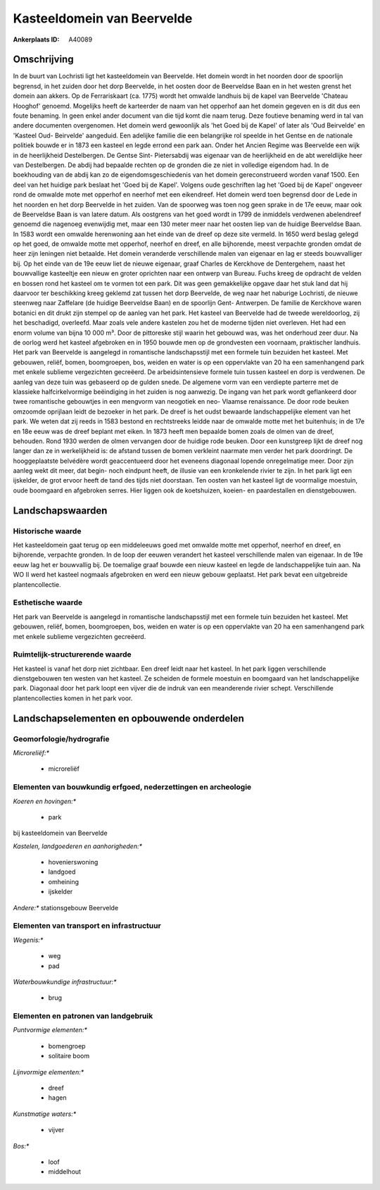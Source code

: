 Kasteeldomein van Beervelde
===========================

:Ankerplaats ID: A40089




Omschrijving
------------

In de buurt van Lochristi ligt het kasteeldomein van Beervelde. Het
domein wordt in het noorden door de spoorlijn begrensd, in het zuiden
door het dorp Beervelde, in het oosten door de Beerveldse Baan en in het
westen grenst het domein aan akkers. Op de Ferrariskaart (ca. 1775)
wordt het omwalde landhuis bij de kapel van Beervelde 'Chateau Hooghof'
genoemd. Mogelijks heeft de karteerder de naam van het opperhof aan het
domein gegeven en is dit dus een foute benaming. In geen enkel ander
document van die tijd komt die naam terug. Deze foutieve benaming werd
in tal van andere documenten overgenomen. Het domein werd gewoonlijk als
'het Goed bij de Kapel' of later als 'Oud Beirvelde' en 'Kasteel Oud-
Beirvelde' aangeduid. Een adelijke familie die een belangrijke rol
speelde in het Gentse en de nationale politiek bouwde er in 1873 een
kasteel en legde errond een park aan. Onder het Ancien Regime was
Beervelde een wijk in de heerlijkheid Destelbergen. De Gentse Sint-
Pietersabdij was eigenaar van de heerlijkheid en de abt wereldlijke heer
van Destelbergen. De abdij had bepaalde rechten op de gronden die ze
niet in volledige eigendom had. In de boekhouding van de abdij kan zo de
eigendomsgeschiedenis van het domein gereconstrueerd worden vanaf 1500.
Een deel van het huidige park beslaat het 'Goed bij de Kapel'. Volgens
oude geschriften lag het 'Goed bij de Kapel' ongeveer rond de omwalde
mote met opperhof en neerhof met een eikendreef. Het domein werd toen
begrensd door de Lede in het noorden en het dorp Beervelde in het
zuiden. Van de spoorweg was toen nog geen sprake in de 17e eeuw, maar
ook de Beerveldse Baan is van latere datum. Als oostgrens van het goed
wordt in 1799 de inmiddels verdwenen abelendreef genoemd die nagenoeg
evenwijdig met, maar een 130 meter meer naar het oosten liep van de
huidige Beerveldse Baan. In 1583 wordt een omwalde herenwoning aan het
einde van de dreef op deze site vermeld. In 1650 werd beslag gelegd op
het goed, de omwalde motte met opperhof, neerhof en dreef, en alle
bijhorende, meest verpachte gronden omdat de heer zijn leningen niet
betaalde. Het domein veranderde verschillende malen van eigenaar en lag
er steeds bouwvalliger bij. Op het einde van de 19e eeuw liet de nieuwe
eigenaar, graaf Charles de Kerckhove de Dentergehem, naast het
bouwvallige kasteeltje een nieuw en groter oprichten naar een ontwerp
van Bureau. Fuchs kreeg de opdracht de velden en bossen rond het kasteel
om te vormen tot een park. Dit was geen gemakkelijke opgave daar het
stuk land dat hij daarvoor ter beschikking kreeg geklemd zat tussen het
dorp Beervelde, de weg naar het naburige Lochristi, de nieuwe steenweg
naar Zaffelare (de huidige Beerveldse Baan) en de spoorlijn Gent-
Antwerpen. De familie de Kerckhove waren botanici en dit drukt zijn
stempel op de aanleg van het park. Het kasteel van Beervelde had de
tweede wereldoorlog, zij het beschadigd, overleefd. Maar zoals vele
andere kastelen zou het de moderne tijden niet overleven. Het had een
enorm volume van bijna 10 000 m³. Door de pittoreske stijl waarin het
gebouwd was, was het onderhoud zeer duur. Na de oorlog werd het kasteel
afgebroken en in 1950 bouwde men op de grondvesten een voornaam,
praktischer landhuis. Het park van Beervelde is aangelegd in romantische
landschapsstijl met een formele tuin bezuiden het kasteel. Met gebouwen,
reliëf, bomen, boomgroepen, bos, weiden en water is op een oppervlakte
van 20 ha een samenhangend park met enkele sublieme vergezichten
gecreëerd. De arbeidsintensieve formele tuin tussen kasteel en dorp is
verdwenen. De aanleg van deze tuin was gebaseerd op de gulden snede. De
algemene vorm van een verdiepte parterre met de klassieke
halfcirkelvormige beëindiging in het zuiden is nog aanwezig. De ingang
van het park wordt geflankeerd door twee romantische gebouwtjes in een
mengvorm van neogotiek en neo- Vlaamse renaissance. De door rode beuken
omzoomde oprijlaan leidt de bezoeker in het park. De dreef is het oudst
bewaarde landschappelijke element van het park. We weten dat zij reeds
in 1583 bestond en rechtstreeks leidde naar de omwalde motte met het
buitenhuis; in de 17e en 18e eeuw was de dreef beplant met eiken. In
1873 heeft men bepaalde bomen zoals de olmen van de dreef, behouden.
Rond 1930 werden de olmen vervangen door de huidige rode beuken. Door
een kunstgreep lijkt de dreef nog langer dan ze in werkelijkheid is: de
afstand tussen de bomen verkleint naarmate men verder het park
doordringt. De hooggeplaatste belvédère wordt geaccentueerd door het
eveneens diagonaal lopende onregelmatige meer. Door zijn aanleg wekt dit
meer, dat begin- noch eindpunt heeft, de illusie van een kronkelende
rivier te zijn. In het park ligt een ijskelder, de grot ervoor heeft de
tand des tijds niet doorstaan. Ten oosten van het kasteel ligt de
voormalige moestuin, oude boomgaard en afgebroken serres. Hier liggen
ook de koetshuizen, koeien- en paardestallen en dienstgebouwen.



Landschapswaarden
-----------------


Historische waarde
~~~~~~~~~~~~~~~~~~


Het kasteeldomein gaat terug op een middeleeuws goed met omwalde
motte met opperhof, neerhof en dreef, en bijhorende, verpachte gronden.
In de loop der eeuwen verandert het kasteel verschillende malen van
eigenaar. In de 19e eeuw lag het er bouwvallig bij. De toemalige graaf
bouwde een nieuw kasteel en legde de landschappelijke tuin aan. Na WO II
werd het kasteel nogmaals afgebroken en werd een nieuw gebouw geplaatst.
Het park bevat een uitgebreide plantencollectie.

Esthetische waarde
~~~~~~~~~~~~~~~~~~

Het park van Beervelde is aangelegd in
romantische landschapsstijl met een formele tuin bezuiden het kasteel.
Met gebouwen, reliëf, bomen, boomgroepen, bos, weiden en water is op een
oppervlakte van 20 ha een samenhangend park met enkele sublieme
vergezichten gecreëerd.


Ruimtelijk-structurerende waarde
~~~~~~~~~~~~~~~~~~~~~~~~~~~~~~~~

Het kasteel is vanaf het dorp niet zichtbaar. Een dreef leidt naar
het kasteel. In het park liggen verschillende dienstgebouwen ten westen
van het kasteel. Ze scheiden de formele moestuin en boomgaard van het
landschappelijke park. Diagonaal door het park loopt een vijver die de
indruk van een meanderende rivier schept. Verschillende
plantencollecties komen in het park voor.



Landschapselementen en opbouwende onderdelen
--------------------------------------------



Geomorfologie/hydrografie
~~~~~~~~~~~~~~~~~~~~~~~~~


*Microreliëf:**

 * microreliëf



Elementen van bouwkundig erfgoed, nederzettingen en archeologie
~~~~~~~~~~~~~~~~~~~~~~~~~~~~~~~~~~~~~~~~~~~~~~~~~~~~~~~~~~~~~~~

*Koeren en hovingen:**

 * park


bij kasteeldomein van Beervelde

*Kastelen, landgoederen en aanhorigheden:**

 * hovenierswoning
 * landgoed
 * omheining
 * ijskelder


*Andere:**
stationsgebouw Beervelde

Elementen van transport en infrastructuur
~~~~~~~~~~~~~~~~~~~~~~~~~~~~~~~~~~~~~~~~~

*Wegenis:**

 * weg
 * pad


*Waterbouwkundige infrastructuur:**

 * brug



Elementen en patronen van landgebruik
~~~~~~~~~~~~~~~~~~~~~~~~~~~~~~~~~~~~~

*Puntvormige elementen:**

 * bomengroep
 * solitaire boom


*Lijnvormige elementen:**

 * dreef
 * hagen

*Kunstmatige waters:**

 * vijver


*Bos:**

 * loof
 * middelhout
